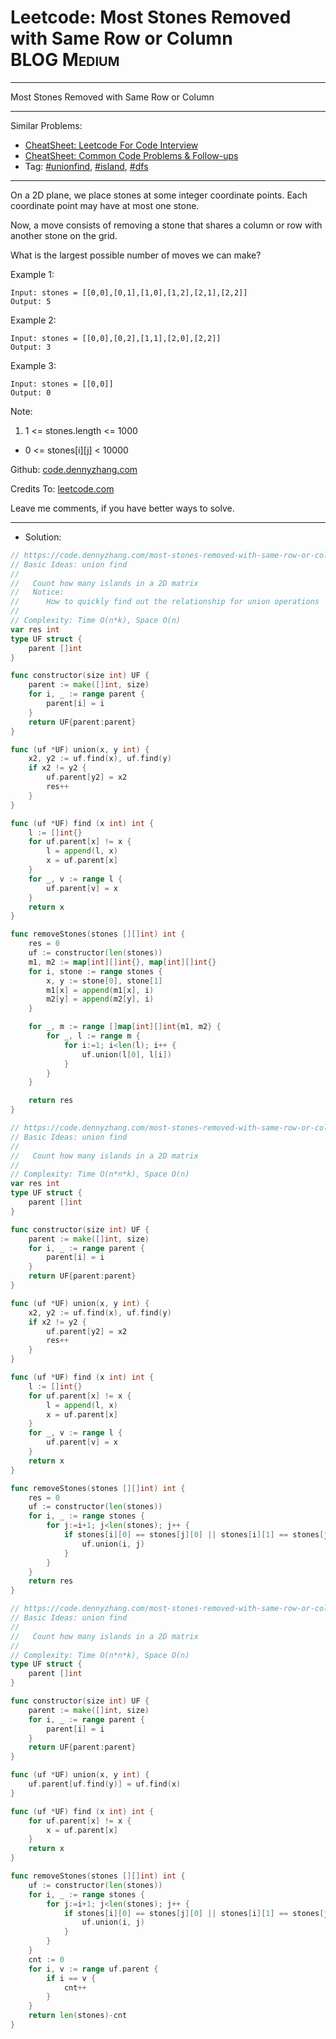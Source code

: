 * Leetcode: Most Stones Removed with Same Row or Column          :BLOG:Medium:
#+STARTUP: showeverything
#+OPTIONS: toc:nil \n:t ^:nil creator:nil d:nil
:PROPERTIES:
:type:     unionfind, island, dfs
:END:
---------------------------------------------------------------------
Most Stones Removed with Same Row or Column
---------------------------------------------------------------------
#+BEGIN_HTML
<a href="https://github.com/dennyzhang/code.dennyzhang.com/tree/master/problems/most-stones-removed-with-same-row-or-column"><img align="right" width="200" height="183" src="https://www.dennyzhang.com/wp-content/uploads/denny/watermark/github.png" /></a>
#+END_HTML
Similar Problems:
- [[https://cheatsheet.dennyzhang.com/cheatsheet-leetcode-A4][CheatSheet: Leetcode For Code Interview]]
- [[https://cheatsheet.dennyzhang.com/cheatsheet-followup-A4][CheatSheet: Common Code Problems & Follow-ups]]
- Tag: [[https://code.dennyzhang.com/review-unionfind][#unionfind]], [[https://code.dennyzhang.com/tag/island][#island]], [[https://code.dennyzhang.com/review-dfs][#dfs]]
---------------------------------------------------------------------
On a 2D plane, we place stones at some integer coordinate points.  Each coordinate point may have at most one stone.

Now, a move consists of removing a stone that shares a column or row with another stone on the grid.

What is the largest possible number of moves we can make?

Example 1:
#+BEGIN_EXAMPLE
Input: stones = [[0,0],[0,1],[1,0],[1,2],[2,1],[2,2]]
Output: 5
#+END_EXAMPLE

Example 2:
#+BEGIN_EXAMPLE
Input: stones = [[0,0],[0,2],[1,1],[2,0],[2,2]]
Output: 3
#+END_EXAMPLE

Example 3:
#+BEGIN_EXAMPLE
Input: stones = [[0,0]]
Output: 0
#+END_EXAMPLE
 
Note:

1. 1 <= stones.length <= 1000
- 0 <= stones[i][j] < 10000

Github: [[https://github.com/dennyzhang/code.dennyzhang.com/tree/master/problems/most-stones-removed-with-same-row-or-column][code.dennyzhang.com]]

Credits To: [[https://leetcode.com/problems/most-stones-removed-with-same-row-or-column/description/][leetcode.com]]

Leave me comments, if you have better ways to solve.
---------------------------------------------------------------------
- Solution:

#+BEGIN_SRC go
// https://code.dennyzhang.com/most-stones-removed-with-same-row-or-column
// Basic Ideas: union find
//
//   Count how many islands in a 2D matrix
//   Notice:
//      How to quickly find out the relationship for union operations
//
// Complexity: Time O(n*k), Space O(n)
var res int
type UF struct {
    parent []int
}

func constructor(size int) UF {
    parent := make([]int, size)
    for i, _ := range parent {
        parent[i] = i
    }
    return UF{parent:parent}
}

func (uf *UF) union(x, y int) {
    x2, y2 := uf.find(x), uf.find(y)
    if x2 != y2 {
        uf.parent[y2] = x2
        res++
    }
}

func (uf *UF) find (x int) int {
    l := []int{}
    for uf.parent[x] != x {
        l = append(l, x)
        x = uf.parent[x]
    }
    for _, v := range l {
        uf.parent[v] = x
    }
    return x
}

func removeStones(stones [][]int) int {
    res = 0
    uf := constructor(len(stones))
    m1, m2 := map[int][]int{}, map[int][]int{}
    for i, stone := range stones {
        x, y := stone[0], stone[1]
        m1[x] = append(m1[x], i)
        m2[y] = append(m2[y], i)
    }

    for _, m := range []map[int][]int{m1, m2} {
        for _, l := range m {
            for i:=1; i<len(l); i++ {
                uf.union(l[0], l[i])
            }
        }
    }

    return res
}
#+END_SRC

#+BEGIN_SRC go
// https://code.dennyzhang.com/most-stones-removed-with-same-row-or-column
// Basic Ideas: union find
//
//   Count how many islands in a 2D matrix
//
// Complexity: Time O(n*n*k), Space O(n)
var res int
type UF struct {
    parent []int
}

func constructor(size int) UF {
    parent := make([]int, size)
    for i, _ := range parent {
        parent[i] = i
    }
    return UF{parent:parent}
}

func (uf *UF) union(x, y int) {
    x2, y2 := uf.find(x), uf.find(y)
    if x2 != y2 {
        uf.parent[y2] = x2
        res++
    }
}

func (uf *UF) find (x int) int {
    l := []int{}
    for uf.parent[x] != x {
        l = append(l, x)
        x = uf.parent[x]
    }
    for _, v := range l {
        uf.parent[v] = x
    }
    return x
}

func removeStones(stones [][]int) int {
    res = 0
    uf := constructor(len(stones))
    for i, _ := range stones {
        for j:=i+1; j<len(stones); j++ {
            if stones[i][0] == stones[j][0] || stones[i][1] == stones[j][1] {
                uf.union(i, j)
            }
        }
    }
    return res
}
#+END_SRC

#+BEGIN_SRC go
// https://code.dennyzhang.com/most-stones-removed-with-same-row-or-column
// Basic Ideas: union find
//
//   Count how many islands in a 2D matrix
//
// Complexity: Time O(n*n*k), Space O(n)
type UF struct {
    parent []int
}

func constructor(size int) UF {
    parent := make([]int, size)
    for i, _ := range parent {
        parent[i] = i
    }
    return UF{parent:parent}
}

func (uf *UF) union(x, y int) {
    uf.parent[uf.find(y)] = uf.find(x)
}

func (uf *UF) find (x int) int {
    for uf.parent[x] != x {
        x = uf.parent[x]
    }
    return x
}

func removeStones(stones [][]int) int {
    uf := constructor(len(stones))
    for i, _ := range stones {
        for j:=i+1; j<len(stones); j++ {
            if stones[i][0] == stones[j][0] || stones[i][1] == stones[j][1] {
                uf.union(i, j)
            }
        }
    }
    cnt := 0
    for i, v := range uf.parent {
        if i == v {
            cnt++   
        }
    }
    return len(stones)-cnt
}
#+END_SRC

#+BEGIN_HTML
<div style="overflow: hidden;">
<div style="float: left; padding: 5px"> <a href="https://www.linkedin.com/in/dennyzhang001"><img src="https://www.dennyzhang.com/wp-content/uploads/sns/linkedin.png" alt="linkedin" /></a></div>
<div style="float: left; padding: 5px"><a href="https://github.com/dennyzhang"><img src="https://www.dennyzhang.com/wp-content/uploads/sns/github.png" alt="github" /></a></div>
<div style="float: left; padding: 5px"><a href="https://www.dennyzhang.com/slack" target="_blank" rel="nofollow"><img src="https://www.dennyzhang.com/wp-content/uploads/sns/slack.png" alt="slack"/></a></div>
</div>
#+END_HTML
